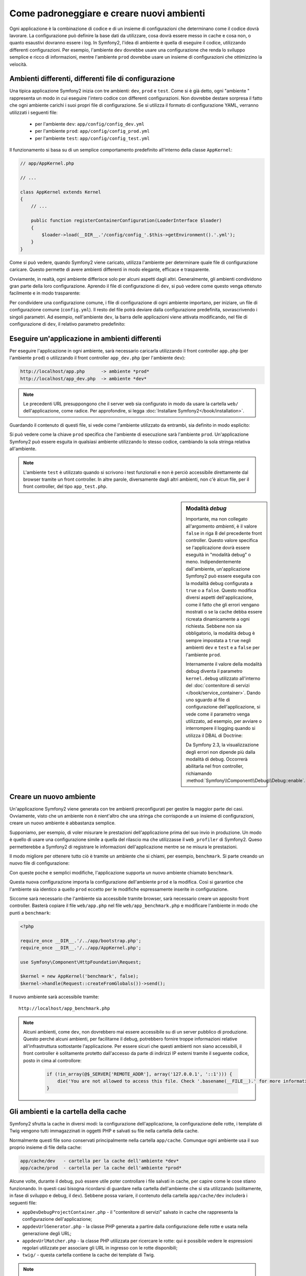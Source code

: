 .. index::
   single: Ambienti;

Come padroneggiare e creare nuovi ambienti
==========================================

Ogni applicazione è la combinazione di codice e di un insieme di configurazioni
che determinano come il codice dovrà lavorare. La configurazione può definire
la base dati da utilizzare, cosa dovrà essere messo in cache e cosa non, o quanto
esaustivi dovranno essere i log. In Symfony2, l'idea di ambiente è quella di
eseguire il codice, utilizzando differenti configurazioni. Per esempio,
l'ambiente ``dev`` dovrebbe usare una configurazione che renda lo sviluppo
semplice e ricco di informazioni, mentre l'ambiente ``prod`` dovrebbe usare un
insieme di configurazioni che ottimizzino la velocità.

.. index::
   single: Ambienti; File di configurzione

Ambienti differenti, differenti file di configurazione
------------------------------------------------------

Una tipica applicazione Symfony2 inizia con tre ambienti: ``dev``, ``prod``
e ``test``. Come si è già detto, ogni "ambiente " rappresenta un modo in cui
eseguire l'intero codice con differenti configurazioni. Non dovrebbe destare
sorpresa il fatto che ogni ambiente carichi i suoi propri file di configurazione.
Se si utilizza il formato di configurazione YAML, verranno utilizzati
i seguenti file:

 * per l'ambiente ``dev``: ``app/config/config_dev.yml``
 * per l'ambiente ``prod``: ``app/config/config_prod.yml``
 * per l'ambiente ``test``: ``app/config/config_test.yml``

Il funzionamento si basa su di un semplice comportamento predefinito all'interno
della classe ``AppKernel``:

.. code-block:: php

    // app/AppKernel.php

    // ...

    class AppKernel extends Kernel
    {
        // ...

        public function registerContainerConfiguration(LoaderInterface $loader)
        {
            $loader->load(__DIR__.'/config/config_'.$this->getEnvironment().'.yml');
        }
    }

Come si può vedere, quando Symfony2 viene caricato, utilizza l'ambiente
per determinare quale file di configurazione caricare. Questo permette 
di avere ambienti differenti in modo elegante, efficace e trasparente.

Ovviamente, in realtà, ogni ambiente differisce solo per alcuni aspetti dagli altri.
Generalmente, gli ambienti condividono gran parte della loro configurazione.
Aprendo il file di configurazione di ``dev``, si può vedere come questo venga 
ottenuto facilmente e in modo trasparente:

.. configuration-block::

    .. code-block:: yaml

        imports:
            - { resource: config.yml }
        # ...

    .. code-block:: xml

        <imports>
            <import resource="config.xml" />
        </imports>
        <!-- ... -->

    .. code-block:: php

        $loader->import('config.php');
        // ...

Per condividere una configurazione comune, i file di configurazione di ogni ambiente
importano, per iniziare, un file di configurazione comune (``config.yml``).
Il resto del file potrà deviare dalla configurazione predefinita, sovrascrivendo
i singoli parametri. Ad esempio, nell'ambiente ``dev``, la barra delle applicazioni
viene attivata modificando, nel file di configurazione di ``dev``, il relativo 
parametro predefinito:

.. configuration-block::

    .. code-block:: yaml

        # app/config/config_dev.yml
        imports:
            - { resource: config.yml }

        web_profiler:
            toolbar: true
            # ...

    .. code-block:: xml

        <!-- app/config/config_dev.xml -->
        <imports>
            <import resource="config.xml" />
        </imports>

        <webprofiler:config
            toolbar="true"
            ... />

    .. code-block:: php

        // app/config/config_dev.php
        $loader->import('config.php');

        $container->loadFromExtension('web_profiler', array(
            'toolbar' => true,

            // ...
        ));

.. index::
   single: Ambienti; Eseguire ambienti diversi

Eseguire un'applicazione in ambienti differenti
-----------------------------------------------

Per eseguire l'applicazione in ogni ambiente, sarà necessario caricarla 
utilizzando il front controller ``app.php`` (per l'ambiente ``prod``) o 
utilizzando il front controller ``app_dev.php`` (per l'ambiente ``dev``):

.. code-block:: text

    http://localhost/app.php      -> ambiente *prod*
    http://localhost/app_dev.php  -> ambiente *dev*

.. note::

   Le precedenti URL presuppongono che il server web sia configurato in modo da
   usare la cartella ``web/`` dell'applicazione, come radice. Per approfondire, si legga
   :doc:`Installare Symfony2</book/installation>`.

Guardando il contenuto di questi file, si vede come l'ambiente utilizzato da entrambi,
sia definito in modo esplicito:

.. code-block:: php
   :linenos:

    <?php

    require_once __DIR__.'/../app/bootstrap_cache.php';
    require_once __DIR__.'/../app/AppCache.php';

    use Symfony\Component\HttpFoundation\Request;

    $kernel = new AppCache(new AppKernel('prod', false));
    $kernel->handle(Request::createFromGlobals())->send();

Si può vedere come la chiave ``prod`` specifica che l'ambiente di esecuzione
sarà l'ambiente ``prod``. Un'applicazione Symfony2 può essere esguita in qualsiasi
ambiente utilizzando lo stesso codice, cambiando la sola stringa relativa all'ambiente.

.. note::

   L'ambiente ``test`` è utilizzato quando si scrivono i test funzionali e
   non è perciò accessibile direttamente dal browser tramite un front controller. 
   In altre parole, diversamente dagli altri ambienti, non c'è alcun file,
   per il front controller, del tipo ``app_test.php``.

.. index::
   single: Configurazione; Modalità debug 

.. sidebar:: Modalità *debug*

    Importante, ma non collegato all'argomento *ambienti*, è il valore ``false``
    in riga 8 del precedente front controller. Questo valore specifica se
    l'applicazione dovrà essere eseguità in "modalità debug" o meno. Indipendentemente
    dall'ambiente, un'applicazione Symfony2 può essere eseguita con la modalità
    debug configurata a ``true`` o a ``false``. Questo modifica diversi aspetti dell'applicazione, come
    il fatto che gli errori vengano mostrati o se la cache debba essere ricreata dinamicamente
    a ogni richiesta. Sebbene non sia obbligatorio, la modalità debug è sempre impostata a ``true`` negli ambienti ``dev``
    e ``test`` e a ``false`` per l'ambiente ``prod``.

    Internamente il valore della modalità debug diventa il parametro ``kernel.debug``
    utilizzato all'interno del  :doc:`contenitore di servizi </book/service_container>`.
    Dando uno sguardo al file di configurazione dell'applicazione, si vede come
    il parametro venga utilizzato, ad esempio, per avviare o interrompere il logging
    quando si utilizza il DBAL di Doctrine:

    .. configuration-block::

        .. code-block:: yaml

            doctrine:
               dbal:
                   logging:  "%kernel.debug%"
                   # ...

        .. code-block:: xml

            <doctrine:dbal logging="%kernel.debug%" ... />

        .. code-block:: php

            $container->loadFromExtension('doctrine', array(
                'dbal' => array(
                    'logging'  => '%kernel.debug%',
                    // ...
                ),
                // ...
            ));

    Da Symfony 2.3, la visualizzazione degli errori non dipende più dalla modalità di
    debug. Occorrerà abilitarla nel fron controller, richiamando
    :method:`Symfony\\Component\\Debug\\Debug::enable`.

.. index::
   single: Ambienti; Creare un nuovo ambiente

Creare un nuovo ambiente
------------------------

Un'applicazione Symfony2 viene generata con tre ambienti preconfigurati per
gestire la maggior parte dei casi. Ovviamente, visto che un ambiente non è nient'altro
che una stringa  che corrisponde a un insieme di configurazioni, creare un nuovo
ambiente è abbastanza semplice.

Supponiamo, per esempio, di voler misurare le prestazioni dell'applicazione
prima del suo invio in produzione. Un modo è quello di usare una configurazione
simile a quella del rilascio ma che utilizzasse il ``web_profiler`` di Symfony2.
Queso permetterebbe a Symfony2 di registrare le informazioni dell'applicazione mentre se ne misura le prestazioni.

Il modo migliore per ottenere tutto ciò è tramite un ambiente che si chiami, per esempio,
``benchmark``. Si parte creando un nuovo file di configurazione:

.. configuration-block::

    .. code-block:: yaml

        # app/config/config_benchmark.yml
        imports:
            - { resource: config_prod.yml }

        framework:
            profiler: { only_exceptions: false }

    .. code-block:: xml

        <!-- app/config/config_benchmark.xml -->
        <imports>
            <import resource="config_prod.xml" />
        </imports>

        <framework:config>
            <framework:profiler only-exceptions="false" />
        </framework:config>

    .. code-block:: php

        // app/config/config_benchmark.php
        $loader->import('config_prod.php')

        $container->loadFromExtension('framework', array(
            'profiler' => array('only-exceptions' => false),
        ));

Con queste poche e semplici modifiche, l'applicazione supporta un nuovo
ambiente chiamato ``benchmark``.

Questa nuova configurazione importa la configurazione dell'ambiente ``prod`` 
e la modifica. Così si garantice che l'ambiente sia identico a quello 
``prod`` eccetto per le modifiche espressamente inserite in configurazione.

Siccome sarà necessario che l'ambiente sia accessibile tramite browser, sarà
necessario creare un apposito front controller. Basterà copiare il file ``web/app.php``
nel file ``web/app_benchmark.php`` e modificare l'ambiente in modo che punti a ``benchmark``:

.. code-block:: php

    <?php

    require_once __DIR__.'/../app/bootstrap.php';
    require_once __DIR__.'/../app/AppKernel.php';

    use Symfony\Component\HttpFoundation\Request;

    $kernel = new AppKernel('benchmark', false);
    $kernel->handle(Request::createFromGlobals())->send();

Il nuovo ambiente sarà accessibile tramite::

    http://localhost/app_benchmark.php

.. note::

   Alcuni ambienti, come ``dev``, non dovrebbero mai essere accessibile su di
   un server pubblico di produzione. Questo perché alcuni ambienti, per facilitarne 
   il debug, potrebbero fornire troppe informazioni relative all'infrastruttura
   sottostante l'applicazione. Per essere sicuri che questi ambienti non siano
   accessibili, il front controller è solitamente protetto dall'accesso da parte di
   indirizzi IP esterni tramite il seguente codice, posto in cima al controllore:

    .. code-block:: php

        if (!in_array(@$_SERVER['REMOTE_ADDR'], array('127.0.0.1', '::1'))) {
            die('You are not allowed to access this file. Check '.basename(__FILE__).' for more information.');
        }

.. index::
   single: Ambienti; Cartella cache

Gli ambienti e la cartella della cache
--------------------------------------

Symfony2 sfrutta la cache in diversi modi: la configurazione dell'applicazione,
la configurazione delle rotte, i template di Twig vengono tutti immagazzinati
in oggetti PHP e salvati su file nella cartella della cache.

Normalmente questi file sono conservati principalmente nella cartella ``app/cache``.
Comunque ogni ambiente usa il suo proprio insieme di file della cache:

.. code-block:: text

    app/cache/dev   - cartella per la cache dell'ambiente *dev*
    app/cache/prod  - cartella per la cache dell'ambiente *prod*

Alcune volte, durante il debug, può essere utile poter controllare i file
salvati in cache, per capire come le cose stiano funzionando. In questi casi
bisogna ricordarsi di guardare nella cartella dell'ambiente che si sta utilizzando
(solitamente, in fase di sviluppo e debug, il ``dev``). Sebbene possa variare,
il contenuto della cartella ``app/cache/dev`` includerà i seguenti file:

* ``appDevDebugProjectContainer.php`` - il "contenitore di servizi" salvato in cache
  che rappresenta la configurazione dell'applicazione;

* ``appdevUrlGenerator.php`` - la classe PHP generata a partire dalla configurazione
  delle rotte e usata nella generazione degli URL;

* ``appdevUrlMatcher.php`` - la classe PHP utilizzata per ricercare le rotte: qui
  è possibile vedere le espressioni regolari utilizzate per associare gli URL in ingresso
  con le rotte disponibili;

* ``twig/`` - questa cartella contiene la cache dei template di Twig.

.. note::

    Si possono cambiare facilmente posizione e nome della cartella. Per maggiori informazioni,
    si legga la ricetta :doc:`/cookbook/configuration/override_dir_structure`.

Approfondimenti
---------------

Si legga la ricetta :doc:`/cookbook/configuration/external_parameters`.
